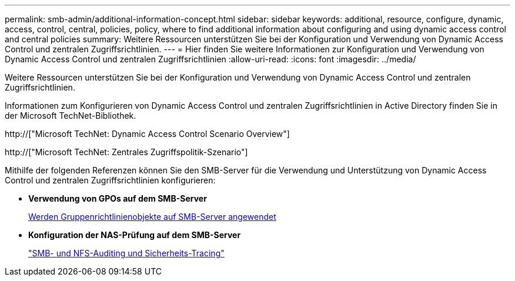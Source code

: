 ---
permalink: smb-admin/additional-information-concept.html 
sidebar: sidebar 
keywords: additional, resource, configure, dynamic, access, control, central, policies, policy, where to find additional information about configuring and using dynamic access control and central policies 
summary: Weitere Ressourcen unterstützen Sie bei der Konfiguration und Verwendung von Dynamic Access Control und zentralen Zugriffsrichtlinien. 
---
= Hier finden Sie weitere Informationen zur Konfiguration und Verwendung von Dynamic Access Control und zentralen Zugriffsrichtlinien
:allow-uri-read: 
:icons: font
:imagesdir: ../media/


[role="lead"]
Weitere Ressourcen unterstützen Sie bei der Konfiguration und Verwendung von Dynamic Access Control und zentralen Zugriffsrichtlinien.

Informationen zum Konfigurieren von Dynamic Access Control und zentralen Zugriffsrichtlinien in Active Directory finden Sie in der Microsoft TechNet-Bibliothek.

http://["Microsoft TechNet: Dynamic Access Control Scenario Overview"]

http://["Microsoft TechNet: Zentrales Zugriffspolitik-Szenario"]

Mithilfe der folgenden Referenzen können Sie den SMB-Server für die Verwendung und Unterstützung von Dynamic Access Control und zentralen Zugriffsrichtlinien konfigurieren:

* *Verwendung von GPOs auf dem SMB-Server*
+
xref:applying-group-policy-objects-concept.adoc[Werden Gruppenrichtlinienobjekte auf SMB-Server angewendet]

* *Konfiguration der NAS-Prüfung auf dem SMB-Server*
+
link:../nas-audit/index.html["SMB- und NFS-Auditing und Sicherheits-Tracing"]


